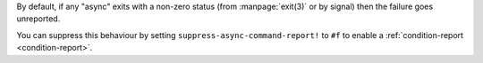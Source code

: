 By default, if any "async" exits with a non-zero status (from
:manpage:`exit(3)` or by signal) then the failure goes unreported.

You can suppress this behaviour by setting
``suppress-async-command-report!`` to ``#f`` to enable a
:ref:`condition-report <condition-report>`.

